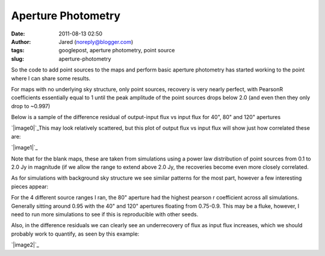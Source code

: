 Aperture Photometry
###################
:date: 2011-08-13 02:50
:author: Jared (noreply@blogger.com)
:tags: googlepost, aperture photometry, point source
:slug: aperture-photometry

So the code to add point sources to the maps and perform basic aperture
photometry has started working to the point where I can share some
results.

.. raw:: html

   <div>

.. raw:: html

   </p>

.. raw:: html

   <p>

.. raw:: html

   </div>

.. raw:: html

   <div>

For maps with no underlying sky structure, only point sources, recovery
is very nearly perfect, with PearsonR coefficients essentially equal to
1 until the peak amplitude of the point sources drops below 2.0 (and
even then they only drop to ~0.997)

.. raw:: html

   </div>

.. raw:: html

   <div>

Below is a sample of the difference residual of output-input flux vs
input flux for 40", 80" and 120" apertures

.. raw:: html

   </div>

.. raw:: html

   <div>

.. raw:: html

   </p>

.. raw:: html

   <p>

.. raw:: html

   </div>

`|image0|`_\ This may look relatively scattered, but this plot of output
flux vs input flux will show just how correlated these are:

.. raw:: html

   <div>

`|image1|`_

.. raw:: html

   </p>

.. raw:: html

   <div>

.. raw:: html

   </p>

.. raw:: html

   <p>

.. raw:: html

   </div>

.. raw:: html

   <div>

.. raw:: html

   <div>

Note that for the blank maps, these are taken from simulations using a
power law distribution of point sources from 0.1 to 2.0 Jy in magnitude
(if we allow the range to extend above 2.0 Jy, the recoveries become
even more closely correlated.

.. raw:: html

   </div>

.. raw:: html

   </div>

.. raw:: html

   </div>

.. raw:: html

   <div>

.. raw:: html

   </p>

.. raw:: html

   <p>

.. raw:: html

   </div>

.. raw:: html

   <div>

As for simulations with background sky structure we see similar patterns
for the most part, however a few interesting pieces appear:

.. raw:: html

   </div>

.. raw:: html

   <div>

For the 4 different source ranges I ran, the 80" aperture had the
highest pearson r coefficient across all simulations. Generally sitting
around 0.95 with the 40" and 120" apertures floating from 0.75-0.9. This
may be a fluke, however, I need to run more simulations to see if this
is reproducible with other seeds.

.. raw:: html

   </div>

.. raw:: html

   <div>

.. raw:: html

   </p>

.. raw:: html

   <p>

.. raw:: html

   </div>

.. raw:: html

   <div>

Also, in the difference residuals we can clearly see an underrecovery of
flux as input flux increases, which we should probably work to quantify,
as seen by this example:

.. raw:: html

   </div>

`|image2|`_

.. raw:: html

   <div>

.. raw:: html

   </p>

.. raw:: html

   <p>

.. raw:: html

   </div>

.. raw:: html

   </p>

.. _|image3|: http://2.bp.blogspot.com/-j5k--Oz92T0/TkXiYHLWjQI/AAAAAAAAABc/MnRtjz6hAMo/s1600/exp13_ds2_astrosky_arrang45_srcpeakalpha002.00source_range_00.1_02.0ptsrc_brightness_diffresid.png
.. _|image4|: http://3.bp.blogspot.com/-zL6VyzobtkU/TkXix_KEExI/AAAAAAAAABk/6vYph5jtyM4/s1600/exp13_ds2_astrosky_arrang45_srcpeakalpha002.00source_range_00.1_02.0ptsrc_brightness_lin.png
.. _|image5|: http://1.bp.blogspot.com/-X4lP1Pl4PLg/TkXka4eio7I/AAAAAAAAABs/RCKTuX14PD8/s1600/exp13_ds2_astrosky_arrang45_atmotest_amp2.0E%252B01_sky00_seed00_peak001.00_smooth_srcpeakalpha002.00source_range_00.1_02.0_wptsrcptsrc_brightness_diffresid.png

.. |image0| image:: http://2.bp.blogspot.com/-j5k--Oz92T0/TkXiYHLWjQI/AAAAAAAAABc/MnRtjz6hAMo/s320/exp13_ds2_astrosky_arrang45_srcpeakalpha002.00source_range_00.1_02.0ptsrc_brightness_diffresid.png
.. |image1| image:: http://3.bp.blogspot.com/-zL6VyzobtkU/TkXix_KEExI/AAAAAAAAABk/6vYph5jtyM4/s320/exp13_ds2_astrosky_arrang45_srcpeakalpha002.00source_range_00.1_02.0ptsrc_brightness_lin.png
.. |image2| image:: http://1.bp.blogspot.com/-X4lP1Pl4PLg/TkXka4eio7I/AAAAAAAAABs/RCKTuX14PD8/s320/exp13_ds2_astrosky_arrang45_atmotest_amp2.0E%252B01_sky00_seed00_peak001.00_smooth_srcpeakalpha002.00source_range_00.1_02.0_wptsrcptsrc_brightness_diffresid.png
.. |image3| image:: http://2.bp.blogspot.com/-j5k--Oz92T0/TkXiYHLWjQI/AAAAAAAAABc/MnRtjz6hAMo/s320/exp13_ds2_astrosky_arrang45_srcpeakalpha002.00source_range_00.1_02.0ptsrc_brightness_diffresid.png
.. |image4| image:: http://3.bp.blogspot.com/-zL6VyzobtkU/TkXix_KEExI/AAAAAAAAABk/6vYph5jtyM4/s320/exp13_ds2_astrosky_arrang45_srcpeakalpha002.00source_range_00.1_02.0ptsrc_brightness_lin.png
.. |image5| image:: http://1.bp.blogspot.com/-X4lP1Pl4PLg/TkXka4eio7I/AAAAAAAAABs/RCKTuX14PD8/s320/exp13_ds2_astrosky_arrang45_atmotest_amp2.0E%252B01_sky00_seed00_peak001.00_smooth_srcpeakalpha002.00source_range_00.1_02.0_wptsrcptsrc_brightness_diffresid.png
